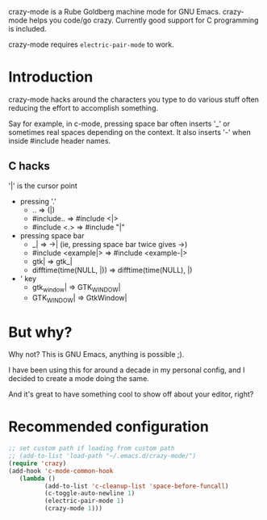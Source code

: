 crazy-mode is a Rube Goldberg machine mode for GNU Emacs.  crazy-mode helps you
code/go crazy.  Currently good support for C programming is included.

crazy-mode requires ~electric-pair-mode~ to work.

* Introduction
  crazy-mode hacks around the characters you type to do various stuff often
  reducing the effort to accomplish something.

  Say for example, in c-mode, pressing space bar often inserts '_' or sometimes
  real spaces depending on the context. It also inserts '-' when inside #include
  header names.

** C hacks
   '|' is the cursor point
   - pressing '.'
     - .. => (|)
     - #include.. => #include <|>
     - #include <.> => #include "|"
   - pressing space bar
     - _| => ->| (ie, pressing space bar twice gives ->)
     - #include <example|> => #include <example-|>
     - gtk| => gtk_|
     - difftime(time(NULL, |)) => difftime(time(NULL), |)
   - ' key
     - gtk_window| => GTK_WINDOW|
     - GTK_WINDOW| => GtkWindow|

* But why?
  Why not? This is GNU Emacs, anything is possible ;).

  I have been using this for around a decade in my personal config, and I decided
  to create a mode doing the same.

  And it's great to have something cool to show off about your editor, right?

* Recommended configuration

  #+BEGIN_SRC emacs-lisp
  ;; set custom path if loading from custom path
  ;; (add-to-list 'load-path "~/.emacs.d/crazy-mode/")
  (require 'crazy)
  (add-hook 'c-mode-common-hook
     (lambda ()
            (add-to-list 'c-cleanup-list 'space-before-funcall)
            (c-toggle-auto-newline 1)
            (electric-pair-mode 1)
            (crazy-mode 1)))
  #+END_SRC
